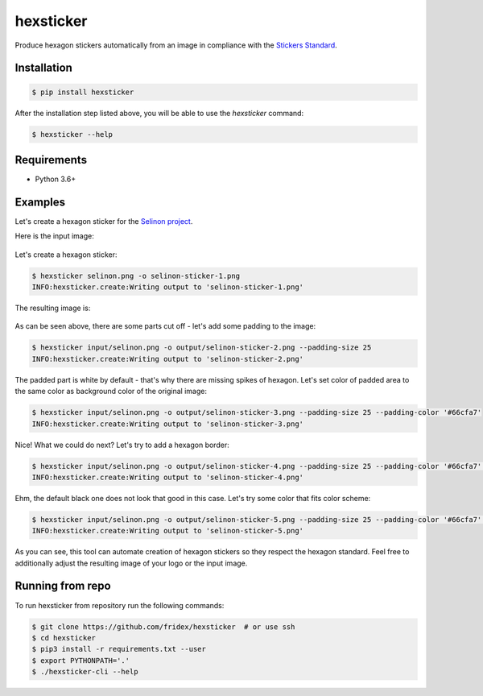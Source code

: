 hexsticker
----------

Produce hexagon stickers automatically from an image in compliance with the `Stickers Standard <https://sticker.how/>`_.


Installation
============

.. code-block:: console

  $ pip install hexsticker


After the installation step listed above, you will be able to use the `hexsticker` command:

.. code-block:: console

  $ hexsticker --help


Requirements
============

* Python 3.6+


Examples
========

Let's create a hexagon sticker for the `Selinon project <https://github.com/selinon>`_.

Here is the input image:

.. figure:: https://raw.githubusercontent.com/fridex/hexsticker/master/fig/input/selinon.png
   :alt: Selinon input logo
   :align: center

Let's create a hexagon sticker:

.. code-block:: console

  $ hexsticker selinon.png -o selinon-sticker-1.png
  INFO:hexsticker.create:Writing output to 'selinon-sticker-1.png'


The resulting image is:

.. figure:: https://raw.githubusercontent.com/fridex/hexsticker/master/fig/output/selinon-sticker-1.png
   :alt: Selinon hexagon sticker sticker 1
   :align: center
   :scale: 50%

As can be seen above, there are some parts cut off - let's add some padding to the image:

.. code-block:: console

  $ hexsticker input/selinon.png -o output/selinon-sticker-2.png --padding-size 25
  INFO:hexsticker.create:Writing output to 'selinon-sticker-2.png'


.. figure:: https://raw.githubusercontent.com/fridex/hexsticker/master/fig/output/selinon-sticker-2.png
   :alt: Selinon hexagon sticker sticker 2
   :align: center
   :scale: 50%


The padded part is white by default - that's why there are missing spikes of hexagon. Let's set color of padded area to the same color as background color of the original image:

.. code-block:: console

  $ hexsticker input/selinon.png -o output/selinon-sticker-3.png --padding-size 25 --padding-color '#66cfa7'
  INFO:hexsticker.create:Writing output to 'selinon-sticker-3.png'

.. figure:: https://raw.githubusercontent.com/fridex/hexsticker/master/fig/output/selinon-sticker-3.png
   :alt: Selinon hexagon sticker sticker 3
   :align: center
   :scale: 50%


Nice! What we could do next? Let's try to add a hexagon border:

.. code-block:: console

  $ hexsticker input/selinon.png -o output/selinon-sticker-4.png --padding-size 25 --padding-color '#66cfa7' --border-size 35
  INFO:hexsticker.create:Writing output to 'selinon-sticker-4.png'


.. figure:: https://raw.githubusercontent.com/fridex/hexsticker/master/fig/output/selinon-sticker-4.png
   :alt: Selinon hexagon sticker sticker 4
   :align: center
   :scale: 50%

Ehm, the default black one does not look that good in this case. Let's try some color that fits color scheme:

.. code-block:: console

  $ hexsticker input/selinon.png -o output/selinon-sticker-5.png --padding-size 25 --padding-color '#66cfa7' --border-size 35 --border-color '#197a9f'
  INFO:hexsticker.create:Writing output to 'selinon-sticker-5.png'


.. figure:: https://raw.githubusercontent.com/fridex/hexsticker/master/fig/output/selinon-sticker-5.png
   :alt: Selinon hexagon sticker sticker 5
   :align: center
   :scale: 50%

As you can see, this tool can automate creation of hexagon stickers so they respect the hexagon standard. Feel free to additionally adjust the resulting image of your logo or the input image.

Running from repo
=================

To run hexsticker from repository run the following commands:

.. code-block:: console

  $ git clone https://github.com/fridex/hexsticker  # or use ssh
  $ cd hexsticker
  $ pip3 install -r requirements.txt --user
  $ export PYTHONPATH='.'
  $ ./hexsticker-cli --help

